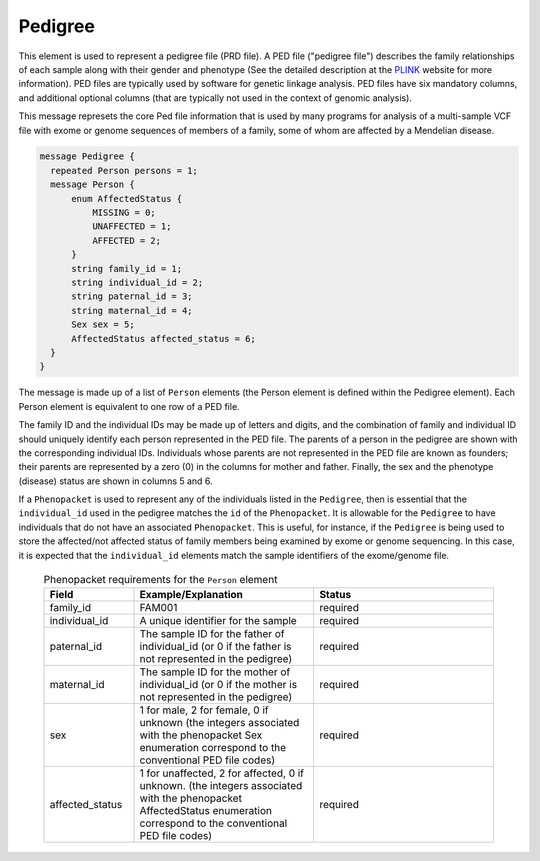 .. _rstpedigree:

========
Pedigree
========



This element is used to represent a pedigree file (PRD file). A PED file ("pedigree file") describes the family relationships of each sample along with their
gender and phenotype (See the detailed description
at the `PLINK <http://zzz.bwh.harvard.edu/plink/data.shtml>`_ website for more information).
PED files are typically used by software for genetic linkage analysis.
PED files have six mandatory columns, and additional optional columns (that are typically not used
in the context of genomic analysis).

This message represets the core Ped file information
that is used by many programs for analysis of a multi-sample VCF file with exome or genome sequences of members
of a family, some of whom are affected by a Mendelian disease.

.. code-block:: proto

  message Pedigree {
    repeated Person persons = 1;
    message Person {
        enum AffectedStatus {
            MISSING = 0;
            UNAFFECTED = 1;
            AFFECTED = 2;
        }
        string family_id = 1;
        string individual_id = 2;
        string paternal_id = 3;
        string maternal_id = 4;
        Sex sex = 5;
        AffectedStatus affected_status = 6;
    }
  }

The message is made up of a list of ``Person`` elements (the Person element is defined within the Pedigree element).
Each Person element is equivalent to one row of a PED file.

The family ID and the individual IDs may be made up of letters and digits, and the combination of
family and individual ID should uniquely identify each person represented in the PED file. The
parents of a person in the pedigree are shown with the corresponding individual
IDs. Individuals whose parents are not represented in the PED file are known
as founders; their parents are represented by a zero (0) in the
columns for mother and father. Finally, the sex and the phenotype (disease)
status are shown in columns 5 and 6.

If a ``Phenopacket`` is used to represent any of the
individuals listed in the ``Pedigree``, then is essential that the ``individual_id`` used in the
pedigree matches the ``id`` of the ``Phenopacket``. It is allowable for the ``Pedigree`` to
have individuals that do not have an associated ``Phenopacket``. This is useful, for instance, if the ``Pedigree``
is being used to store the affected/not affected status of family members being examined by exome or genome
sequencing. In this case, it is expected that the ``individual_id`` elements match the sample identifiers
of the exome/genome file.



 .. list-table::
 .. list-table:: Phenopacket requirements for the ``Person`` element
   :widths: 25 50 50
   :header-rows: 1

   * - Field
     - Example/Explanation
     - Status
   * - family_id
     - FAM001
     - required
   * - individual_id
     - A unique identifier for the sample
     - required
   * - paternal_id
     - The sample ID for the father of individual_id (or 0 if the father is not represented in the pedigree)
     - required
   * - maternal_id
     -  The sample ID for the mother of individual_id (or 0 if the mother is not represented in the pedigree)
     - required
   * - sex
     - 1 for male, 2 for female, 0 if unknown (the integers associated with the phenopacket Sex enumeration correspond to the conventional PED file codes)
     - required
   * - affected_status
     - 1 for unaffected, 2 for affected, 0 if unknown. (the integers associated with the phenopacket AffectedStatus enumeration correspond to the conventional PED file codes)
     - required




